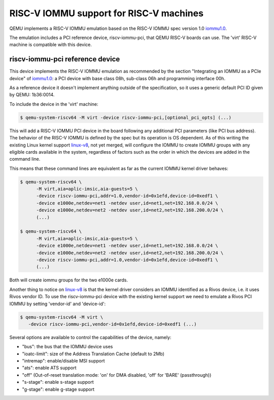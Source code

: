 .. _riscv-iommu:

RISC-V IOMMU support for RISC-V machines
========================================

QEMU implements a RISC-V IOMMU emulation based on the RISC-V IOMMU spec
version 1.0 `iommu1.0`_.

The emulation includes a PCI reference device, riscv-iommu-pci, that QEMU
RISC-V boards can use.  The 'virt' RISC-V machine is compatible with this
device.

riscv-iommu-pci reference device
--------------------------------

This device implements the RISC-V IOMMU emulation as recommended by the section
"Integrating an IOMMU as a PCIe device" of `iommu1.0`_: a PCI device with base
class 08h, sub-class 06h and programming interface 00h.

As a reference device it doesn't implement anything outside of the specification,
so it uses a generic default PCI ID given by QEMU: 1b36:0014.

To include the device in the 'virt' machine:

.. code-block:: bash

  $ qemu-system-riscv64 -M virt -device riscv-iommu-pci,[optional_pci_opts] (...)

This will add a RISC-V IOMMU PCI device in the board following any additional
PCI parameters (like PCI bus address).  The behavior of the RISC-V IOMMU is
defined by the spec but its operation is OS dependent.  As of this writing the
existing Linux kernel support `linux-v8`_, not yet merged, will configure the IOMMU
to create IOMMU groups with any eligible cards available in the system,
regardless of factors such as the order in which the devices are added in the
command line.

This means that these command lines are equivalent as far as the current
IOMMU kernel driver behaves:

.. code-block:: bash

  $ qemu-system-riscv64 \
        -M virt,aia=aplic-imsic,aia-guests=5 \
        -device riscv-iommu-pci,addr=1.0,vendor-id=0x1efd,device-id=0xedf1 \
        -device e1000e,netdev=net1 -netdev user,id=net1,net=192.168.0.0/24 \
        -device e1000e,netdev=net2 -netdev user,id=net2,net=192.168.200.0/24 \
        (...)

  $ qemu-system-riscv64 \
        -M virt,aia=aplic-imsic,aia-guests=5 \
        -device e1000e,netdev=net1 -netdev user,id=net1,net=192.168.0.0/24 \
        -device e1000e,netdev=net2 -netdev user,id=net2,net=192.168.200.0/24 \
        -device riscv-iommu-pci,addr=1.0,vendor-id=0x1efd,device-id=0xedf1 \
        (...)

Both will create iommu groups for the two e1000e cards.

Another thing to notice on `linux-v8`_ is that the kernel driver considers an IOMMU
identified as a Rivos device, i.e. it uses Rivos vendor ID.  To use the riscv-iommu-pci
device with the existing kernel support we need to emulate a Rivos PCI IOMMU by
setting 'vendor-id' and 'device-id':

.. code-block:: bash

  $ qemu-system-riscv64 -M virt	\
     -device riscv-iommu-pci,vendor-id=0x1efd,device-id=0xedf1 (...)

Several options are available to control the capabilities of the device, namely:

- "bus": the bus that the IOMMU device uses
- "ioatc-limit": size of the Address Translation Cache (default to 2Mb)
- "intremap": enable/disable MSI support
- "ats": enable ATS support
- "off" (Out-of-reset translation mode: 'on' for DMA disabled, 'off' for 'BARE' (passthrough))
- "s-stage": enable s-stage support
- "g-stage": enable g-stage support

.. _iommu1.0: https://github.com/riscv-non-isa/riscv-iommu/releases/download/v1.0/riscv-iommu.pdf

.. _linux-v8: https://lore.kernel.org/linux-riscv/cover.1718388908.git.tjeznach@rivosinc.com/
